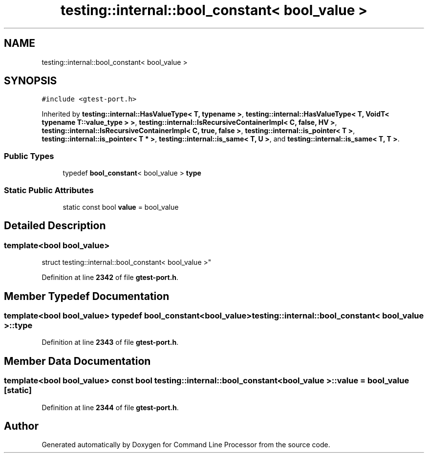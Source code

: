.TH "testing::internal::bool_constant< bool_value >" 3 "Wed Nov 3 2021" "Version 0.2.3" "Command Line Processor" \" -*- nroff -*-
.ad l
.nh
.SH NAME
testing::internal::bool_constant< bool_value >
.SH SYNOPSIS
.br
.PP
.PP
\fC#include <gtest\-port\&.h>\fP
.PP
Inherited by \fBtesting::internal::HasValueType< T, typename >\fP, \fBtesting::internal::HasValueType< T, VoidT< typename T::value_type > >\fP, \fBtesting::internal::IsRecursiveContainerImpl< C, false, HV >\fP, \fBtesting::internal::IsRecursiveContainerImpl< C, true, false >\fP, \fBtesting::internal::is_pointer< T >\fP, \fBtesting::internal::is_pointer< T * >\fP, \fBtesting::internal::is_same< T, U >\fP, and \fBtesting::internal::is_same< T, T >\fP\&.
.SS "Public Types"

.in +1c
.ti -1c
.RI "typedef \fBbool_constant\fP< bool_value > \fBtype\fP"
.br
.in -1c
.SS "Static Public Attributes"

.in +1c
.ti -1c
.RI "static const bool \fBvalue\fP = bool_value"
.br
.in -1c
.SH "Detailed Description"
.PP 

.SS "template<bool bool_value>
.br
struct testing::internal::bool_constant< bool_value >"
.PP
Definition at line \fB2342\fP of file \fBgtest\-port\&.h\fP\&.
.SH "Member Typedef Documentation"
.PP 
.SS "template<bool bool_value> typedef \fBbool_constant\fP<bool_value> \fBtesting::internal::bool_constant\fP< bool_value >::\fBtype\fP"

.PP
Definition at line \fB2343\fP of file \fBgtest\-port\&.h\fP\&.
.SH "Member Data Documentation"
.PP 
.SS "template<bool bool_value> const bool \fBtesting::internal::bool_constant\fP< bool_value >::value = bool_value\fC [static]\fP"

.PP
Definition at line \fB2344\fP of file \fBgtest\-port\&.h\fP\&.

.SH "Author"
.PP 
Generated automatically by Doxygen for Command Line Processor from the source code\&.

